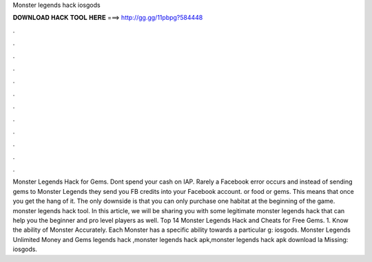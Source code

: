 Monster legends hack iosgods

𝐃𝐎𝐖𝐍𝐋𝐎𝐀𝐃 𝐇𝐀𝐂𝐊 𝐓𝐎𝐎𝐋 𝐇𝐄𝐑𝐄 ===> http://gg.gg/11pbpg?584448

.

.

.

.

.

.

.

.

.

.

.

.

Monster Legends Hack for Gems. Dont spend your cash on IAP. Rarely a Facebook error occurs and instead of sending gems to Monster Legends they send you FB credits into your Facebook account. or food or gems. This means that once you get the hang of it. The only downside is that you can only purchase one habitat at the beginning of the game. monster legends hack tool. In this article, we will be sharing you with some legitimate monster legends hack that can help you the beginner and pro level players as well. Top 14 Monster Legends Hack and Cheats for Free Gems. 1. Know the ability of Monster Accurately. Each Monster has a specific ability towards a particular g: iosgods. Monster Legends Unlimited Money and Gems legends hack ,monster legends hack apk,monster legends hack apk download la Missing: iosgods.